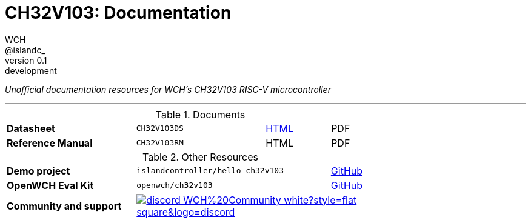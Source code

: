 = CH32V103: Documentation
WCH; &commat;islandc&lowbar;;
:revremark: development
:revnumber: 0.1
:nofooter:

_Unofficial documentation resources for WCH's CH32V103 RISC-V microcontroller_

---

.Documents 
[.center,cols="2,2,^1,^1",grid=rows,width=75]
|===
| *Datasheet*
| `CH32V103DS`
| link:datasheet/[HTML]
| PDF

| *Reference Manual*
| `CH32V103RM`
| HTML
| PDF
|===

.Other Resources
[.center,cols="2,3,^1",grid=rows,width=75]
|===
| *Demo project*
| `islandcontroller/hello-ch32v103`
| link:https://github.com/islandcontroller/hello-ch32v103[GitHub]

| *OpenWCH Eval Kit*
| `openwch/ch32v103`
| link:https://github.com/openwch/ch32v103[GitHub]

| *Community and support*
2.1+| image:https://img.shields.io/badge/discord-WCH%20Community-white?style=flat-square&logo=discord[link="https://t.co/Qbblvmfbae"]
|===